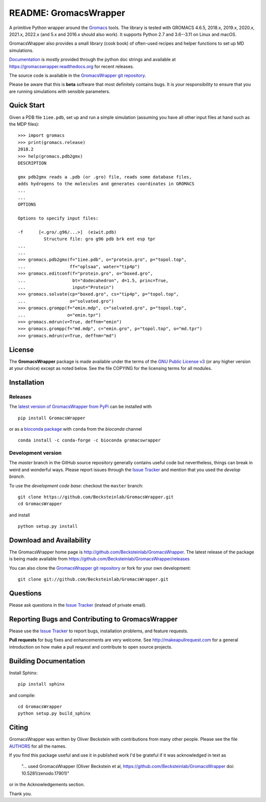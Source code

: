 .. -*- mode: rst, coding: utf-8 -*-
.. The whole GromacsWrapper package is Copyright (c) 2009-2018 Oliver
.. Beckstein and AUTHORS except where noted otherwise.


========================
 README: GromacsWrapper
========================

|build| |cov| |docs| |zenodo| |PRsWelcome| |anaconda| |install-conda|

A primitive Python wrapper around the Gromacs_ tools. The library is
tested with GROMACS 4.6.5, 2018.x, 2019.x, 2020.x, 2021.x, 2022.x (and 5.x
and 2016.x should also work). It supports Python 2.7 and
3.6--3.11 on Linux and macOS.

GromacsWrapper also provides a small library (cook book) of often-used
recipes and helper functions to set up MD simulations.

`Documentation`_ is mostly provided through the python doc strings and
available at https://gromacswrapper.readthedocs.org for recent releases.

The source code is available in the `GromacsWrapper git repository`_.

Please be aware that this is **beta** software that most definitely
contains bugs. It is *your* responsibility to ensure that you are
running simulations with sensible parameters.

.. _Gromacs: http://www.gromacs.org
.. _Documentation: 
   https://gromacswrapper.readthedocs.org/en/latest/
.. _GromacsWrapper git repository:
   https://github.com/Becksteinlab/GromacsWrapper
.. |build| image:: https://github.com/Becksteinlab/GromacsWrapper/actions/workflows/ci.yaml/badge.svg?branch=master
   :target: https://github.com/Becksteinlab/GromacsWrapper/actions/workflows/ci.yaml
   :alt: Build Status	     
.. |cov| image:: https://codecov.io/gh/Becksteinlab/GromacsWrapper/badge.svg
   :target: https://codecov.io/gh/Becksteinlab/GromacsWrapper
   :alt: Code Coverage
   :scale: 100%
.. |zenodo| image:: https://zenodo.org/badge/13219/Becksteinlab/GromacsWrapper.svg
   :target: https://zenodo.org/badge/latestdoi/13219/Becksteinlab/GromacsWrapper
   :alt: Latest release on zenodo (with DOI)
.. |docs| image:: https://readthedocs.org/projects/gromacswrapper/badge/?version=latest
   :target: https://gromacswrapper.readthedocs.org/en/latest/?badge=latest
   :alt: Documentation
.. |PRsWelcome| image:: https://img.shields.io/badge/PRs-welcome-brightgreen.svg
   :target: http://makeapullrequest.com
   :alt: PRs Welcome!
.. |anaconda| image:: https://anaconda.org/bioconda/gromacswrapper/badges/version.svg
   :target: https://anaconda.org/bioconda/gromacswrapper
   :alt: Anaconda.org package
.. |install-conda| image:: https://anaconda.org/bioconda/gromacswrapper/badges/installer/conda.svg
   :target: https://conda.anaconda.org/bioconda
   :alt: install with conda	    
	 
	 
Quick Start
===========

Given a PDB file ``1iee.pdb``, set up and run a simple simulation (assuming
you have all other input files at hand such as the MDP files)::

  >>> import gromacs
  >>> print(gromacs.release)
  2018.2
  >>> help(gromacs.pdb2gmx)
  DESCRIPTION

  gmx pdb2gmx reads a .pdb (or .gro) file, reads some database files,
  adds hydrogens to the molecules and generates coordinates in GROMACS
  ...
  ...
  OPTIONS

  Options to specify input files:

  -f      [<.gro/.g96/...>]  (eiwit.pdb)
            Structure file: gro g96 pdb brk ent esp tpr
  ...
  ...
  >>> gromacs.pdb2gmx(f="1iee.pdb", o="protein.gro", p="topol.top",
  ...                 ff="oplsaa", water="tip4p")
  >>> gromacs.editconf(f="protein.gro", o="boxed.gro",
  ...                  bt="dodecahedron", d=1.5, princ=True,
  ...                  input="Protein")
  >>> gromacs.solvate(cp="boxed.gro", cs="tip4p", p="topol.top",
  ...                 o="solvated.gro")
  >>> gromacs.grompp(f="emin.mdp", c="solvated.gro", p="topol.top",
  ...                o="emin.tpr")
  >>> gromacs.mdrun(v=True, deffnm="emin")
  >>> gromacs.grompp(f="md.mdp", c="emin.gro", p="topol.top", o="md.tpr")
  >>> gromacs.mdrun(v=True, deffnm="md")


	 
License
=======

The **GromacsWrapper** package is made available under the terms of
the `GNU Public License v3`_ (or any higher version at your choice)
except as noted below. See the file COPYING for the licensing terms
for all modules.

.. _GNU Public License v3: http://www.gnu.org/licenses/gpl.html


Installation
============

Releases
--------

The `latest version of GromacsWrapper from PyPi`_ can be installed
with ::

  pip install GromacsWrapper


or as a `bioconda package`_ with ``conda`` from the *bioconda* channel ::

   conda install -c conda-forge -c bioconda gromacswrapper
    

.. _`latest version of GromacsWrapper from PyPi`:
   https://pypi.org/project/GromacsWrapper/

.. _`bioconda package`:
   https://anaconda.org/bioconda/GromacsWrapper
   
Development version
-------------------

The *master* branch in the GitHub source repository generally
contains useful code but nevertheless, things can break in weird and
wonderful ways. Please report issues through the `Issue Tracker`_ and
mention that you used the *develop branch*.

To use the *development code base*:  checkout the ``master`` branch::

   git clone https://github.com/Becksteinlab/GromacsWrapper.git
   cd GromacsWrapper

and install ::

   python setup.py install




Download and Availability
=========================

The GromacsWrapper home page is
http://github.com/Becksteinlab/GromacsWrapper.  The latest release of the
package is being made available from https://github.com/Becksteinlab/GromacsWrapper/releases

You can also clone the `GromacsWrapper git repository`_ or fork for
your own development::

  git clone git://github.com/Becksteinlab/GromacsWrapper.git

Questions
=========

Please ask questions in the `Issue Tracker`_ (instead of private email).


Reporting Bugs and Contributing to GromacsWrapper
=================================================

Please use the `Issue Tracker`_ to report bugs, installation problems,
and feature requests.

**Pull requests** for bug fixes and enhancements are very welcome. See http://makeapullrequest.com for a 
general introduction on how make a pull request and contribute to open source projects.

.. _Issue Tracker: http://github.com/Becksteinlab/GromacsWrapper/issues


Building Documentation
======================

Install Sphinx::

   pip install sphinx

and compile::

  cd GromacsWrapper
  python setup.py build_sphinx
  

Citing
======

|zenodo|

GromacsWrapper was written by Oliver Beckstein with contributions from
many other people. Please see the file AUTHORS_ for all the names.

If you find this package useful and use it in published work I'd be
grateful if it was acknowledged in text as

  "... used GromacsWrapper (Oliver Beckstein et al,
  https://github.com/Becksteinlab/GromacsWrapper doi: 10.5281/zenodo.17901)"

or in the Acknowledgements section.

Thank you.

.. _AUTHORS:
   https://raw.githubusercontent.com/Becksteinlab/GromacsWrapper/master/AUTHORS

